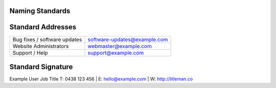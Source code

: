 Naming Standards
----------------

================== ===== ===================
Construct          Std  Example
================== ===== ===================
Delimiter          ``-``
================== ===== ===================

Standard Addresses 
------------------

============================= ============================
Bug fixes / software updates  software-updates@example.com
Website Administrators        webmaster@example.com
Support / Help                support@example.com
============================= ============================

Standard Signature
------------------

Example User
Job Title
T: 0438 123 456 | E: hello@example.com | W: http://litleman.co 
